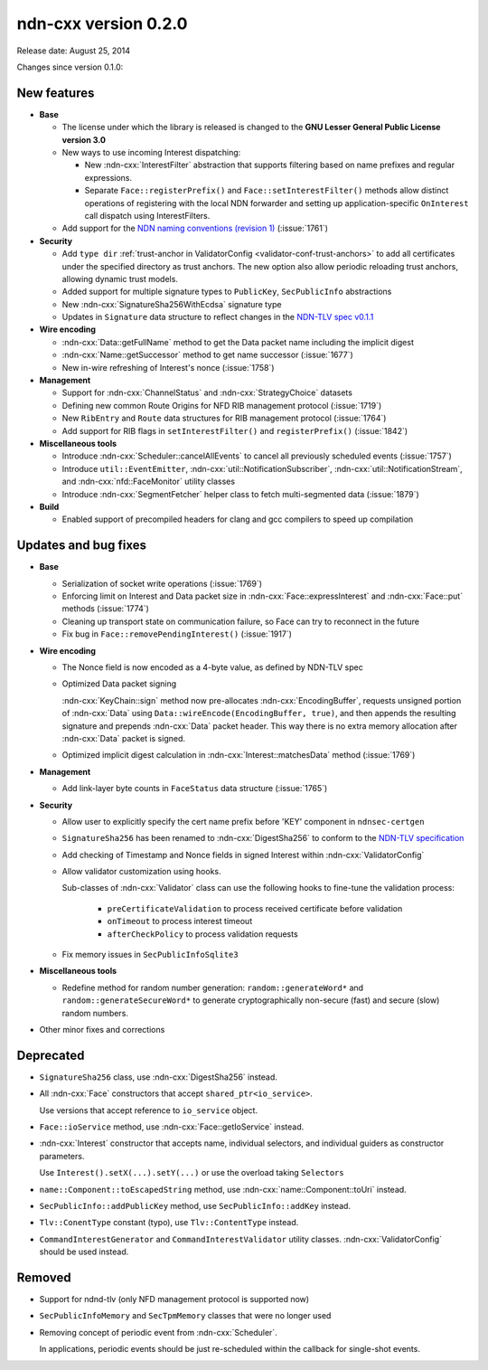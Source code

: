 ndn-cxx version 0.2.0
---------------------

Release date: August 25, 2014

Changes since version 0.1.0:

New features
^^^^^^^^^^^^

- **Base**

  + The license under which the library is released is changed to the **GNU Lesser
    General Public License version 3.0**

  + New ways to use incoming Interest dispatching:

    * New :ndn-cxx:`InterestFilter` abstraction that supports filtering based on name
      prefixes and regular expressions.

    * Separate ``Face::registerPrefix()`` and ``Face::setInterestFilter()`` methods
      allow distinct operations of registering with the local NDN forwarder and setting
      up application-specific ``OnInterest`` call dispatch using InterestFilters.

  + Add support for the `NDN naming conventions (revision 1)
    <https://named-data.net/publications/techreports/ndn-tr-22-ndn-memo-naming-conventions/>`_
    (:issue:`1761`)

- **Security**

  + Add ``type dir`` :ref:`trust-anchor in ValidatorConfig <validator-conf-trust-anchors>`
    to add all certificates under the specified directory as trust anchors.
    The new option also allow periodic reloading trust anchors, allowing dynamic trust
    models.

  + Added support for multiple signature types to ``PublicKey``, ``SecPublicInfo`` abstractions

  + New :ndn-cxx:`SignatureSha256WithEcdsa` signature type

  + Updates in ``Signature`` data structure to reflect changes in the `NDN-TLV spec v0.1.1
    <https://docs.named-data.net/NDN-packet-spec/0.1.1/>`__

- **Wire encoding**

  + :ndn-cxx:`Data::getFullName` method to get the Data packet name including the implicit digest

  + :ndn-cxx:`Name::getSuccessor` method to get name successor (:issue:`1677`)

  + New in-wire refreshing of Interest's nonce (:issue:`1758`)

- **Management**

  + Support for :ndn-cxx:`ChannelStatus` and :ndn-cxx:`StrategyChoice` datasets

  + Defining new common Route Origins for NFD RIB management protocol (:issue:`1719`)

  + New ``RibEntry`` and ``Route`` data structures for RIB management protocol (:issue:`1764`)

  + Add support for RIB flags in ``setInterestFilter()`` and ``registerPrefix()`` (:issue:`1842`)

- **Miscellaneous tools**

  + Introduce :ndn-cxx:`Scheduler::cancelAllEvents` to cancel all previously scheduled events
    (:issue:`1757`)

  + Introduce ``util::EventEmitter``, :ndn-cxx:`util::NotificationSubscriber`,
    :ndn-cxx:`util::NotificationStream`, and :ndn-cxx:`nfd::FaceMonitor` utility classes

  + Introduce :ndn-cxx:`SegmentFetcher` helper class to fetch multi-segmented data
    (:issue:`1879`)

- **Build**

  + Enabled support of precompiled headers for clang and gcc compilers to speed up compilation

Updates and bug fixes
^^^^^^^^^^^^^^^^^^^^^

- **Base**

  + Serialization of socket write operations (:issue:`1769`)

  + Enforcing limit on Interest and Data packet size in :ndn-cxx:`Face::expressInterest` and
    :ndn-cxx:`Face::put` methods (:issue:`1774`)

  + Cleaning up transport state on communication failure, so Face can try to reconnect
    in the future

  + Fix bug in ``Face::removePendingInterest()`` (:issue:`1917`)

- **Wire encoding**

  + The Nonce field is now encoded as a 4-byte value, as defined by NDN-TLV spec

  + Optimized Data packet signing

    :ndn-cxx:`KeyChain::sign` method now pre-allocates :ndn-cxx:`EncodingBuffer`, requests
    unsigned portion of :ndn-cxx:`Data` using ``Data::wireEncode(EncodingBuffer, true)``,
    and then appends the resulting signature and prepends :ndn-cxx:`Data` packet header.
    This way there is no extra memory allocation after :ndn-cxx:`Data` packet is signed.

  + Optimized implicit digest calculation in :ndn-cxx:`Interest::matchesData` method
    (:issue:`1769`)

- **Management**

  + Add link-layer byte counts in ``FaceStatus`` data structure (:issue:`1765`)

- **Security**

  + Allow user to explicitly specify the cert name prefix before 'KEY' component in
    ``ndnsec-certgen``

  + ``SignatureSha256`` has been renamed to :ndn-cxx:`DigestSha256` to conform to the
    `NDN-TLV specification <https://docs.named-data.net/NDN-packet-spec/0.1.1/>`__

  + Add checking of Timestamp and Nonce fields in signed Interest within
    :ndn-cxx:`ValidatorConfig`

  + Allow validator customization using hooks.

    Sub-classes of :ndn-cxx:`Validator` class can use the following hooks to fine-tune the
    validation process:

      * ``preCertificateValidation`` to process received certificate before validation
      * ``onTimeout`` to process interest timeout
      * ``afterCheckPolicy`` to process validation requests

  + Fix memory issues in ``SecPublicInfoSqlite3``

- **Miscellaneous tools**

  + Redefine method for random number generation: ``random::generateWord*`` and
    ``random::generateSecureWord*`` to generate cryptographically non-secure (fast) and
    secure (slow) random numbers.

- Other minor fixes and corrections

Deprecated
^^^^^^^^^^

- ``SignatureSha256`` class, use :ndn-cxx:`DigestSha256` instead.

- All :ndn-cxx:`Face` constructors that accept ``shared_ptr<io_service>``.

  Use versions that accept reference to ``io_service`` object.

- ``Face::ioService`` method, use :ndn-cxx:`Face::getIoService` instead.

- :ndn-cxx:`Interest` constructor that accepts name, individual selectors, and individual
  guiders as constructor parameters.

  Use ``Interest().setX(...).setY(...)`` or use the overload taking ``Selectors``

- ``name::Component::toEscapedString`` method, use :ndn-cxx:`name::Component::toUri` instead.

- ``SecPublicInfo::addPublicKey`` method, use ``SecPublicInfo::addKey`` instead.

- ``Tlv::ConentType`` constant (typo), use ``Tlv::ContentType`` instead.

- ``CommandInterestGenerator`` and ``CommandInterestValidator`` utility classes.
  :ndn-cxx:`ValidatorConfig` should be used instead.

Removed
^^^^^^^

- Support for ndnd-tlv (only NFD management protocol is supported now)

- ``SecPublicInfoMemory`` and ``SecTpmMemory`` classes that were no longer used

- Removing concept of periodic event from :ndn-cxx:`Scheduler`.

  In applications, periodic events should be just re-scheduled within the callback for
  single-shot events.
